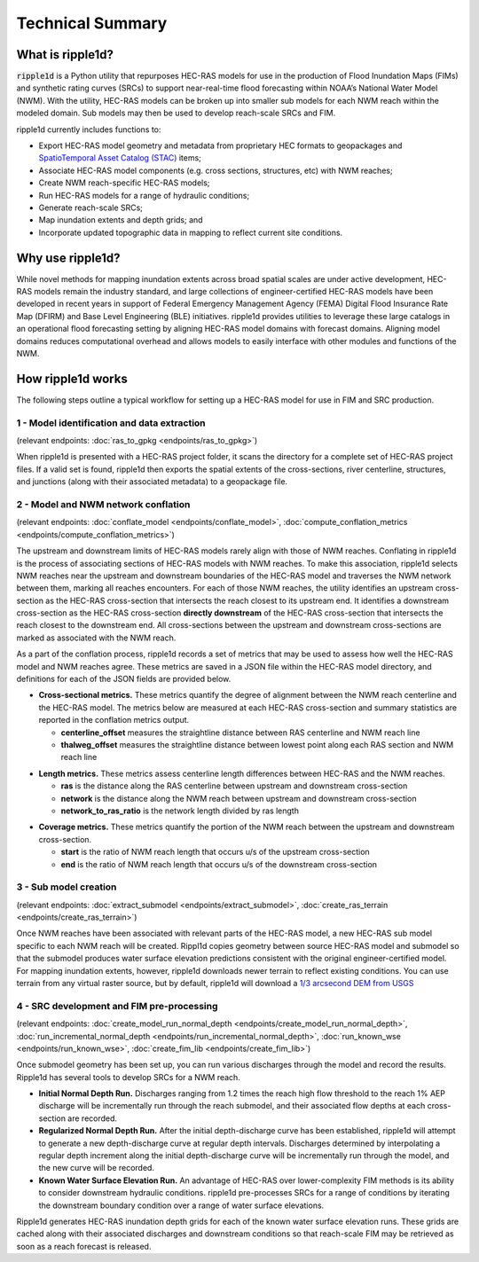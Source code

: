 #################
Technical Summary
#################

What is ripple1d?
=================

:code:`ripple1d` is a Python utility that repurposes HEC-RAS models for use in
the production of Flood Inundation Maps (FIMs) and synthetic rating curves
(SRCs) to support near-real-time flood forecasting within NOAA’s National Water
Model (NWM).  With the utility, HEC-RAS models can be broken up into
smaller sub models for each NWM reach within the modeled domain.  Sub models
may then be used to develop reach-scale SRCs and FIM.

ripple1d currently includes functions to:

* Export HEC-RAS model geometry and metadata from proprietary HEC formats to
  geopackages and `SpatioTemporal Asset Catalog (STAC)
  <https://stacspec.org/en>`_ items;
* Associate HEC-RAS model components (e.g. cross sections, structures, etc)
  with NWM reaches;
* Create NWM reach-specific HEC-RAS models;
* Run HEC-RAS models for a range of hydraulic conditions;
* Generate reach-scale SRCs;
* Map inundation extents and depth grids; and
* Incorporate updated topographic data in mapping to reflect current site
  conditions.

Why use ripple1d?
=================

While novel methods for mapping inundation extents across broad spatial scales
are under active development, HEC-RAS models remain the industry standard, and
large collections of engineer-certified HEC-RAS models have been developed in
recent years in support of Federal Emergency Management Agency (FEMA) Digital
Flood Insurance Rate Map (DFIRM) and Base Level Engineering (BLE) initiatives.
ripple1d provides utilities to leverage these large catalogs in an operational
flood forecasting setting by aligning HEC-RAS model domains with forecast
domains. Aligning model domains reduces computational overhead and allows
models to easily interface with other modules and functions of the NWM.

How ripple1d works
==================

The following steps outline a typical workflow for setting up a HEC-RAS model
for use in FIM and SRC production.

1 - Model identification and data extraction
--------------------------------------------

(relevant endpoints: :doc:`ras_to_gpkg <endpoints/ras_to_gpkg>`)

When ripple1d is presented with a HEC-RAS project folder, it scans the
directory for a complete set of HEC-RAS project files. If a valid set is found,
ripple1d then exports the spatial extents of the cross-sections, river
centerline, structures, and junctions (along with their associated metadata) to
a geopackage file.

2 - Model and NWM network conflation
------------------------------------

(relevant endpoints: :doc:`conflate_model <endpoints/conflate_model>`, 
:doc:`compute_conflation_metrics <endpoints/compute_conflation_metrics>`)

.. image:: images/source_w_nwm.png
  :width: 400
  :alt: HEC-RAS source model and National Water Model network
  :align: center


The upstream and downstream limits of HEC-RAS models rarely align with those of
NWM reaches. Conflating in ripple1d is the process of associating sections of
HEC-RAS models with NWM reaches. To make this association, ripple1d selects NWM
reaches near the upstream and downstream boundaries of the HEC-RAS model and
traverses the NWM network between them, marking all reaches encounters. For
each of those NWM reaches, the utility identifies an upstream cross-section as
the HEC-RAS cross-section that intersects the reach closest to its upstream
end. It identifies a downstream cross-section as the HEC-RAS cross-section
**directly downstream** of the HEC-RAS cross-section that intersects the reach
closest to the downstream end.  All cross-sections between the upstream and
downstream cross-sections are marked as associated with the NWM reach.

.. image:: images/sub_models.png
  :width: 400
  :alt: Breaking source model into sub models
  :align: center

As a part of the conflation process, ripple1d records a set of metrics that may
be used to assess how well the HEC-RAS model and NWM reaches agree. These
metrics are saved in a JSON file within the HEC-RAS model directory, and
definitions for each of the JSON fields are provided below.

* **Cross-sectional metrics.**  These metrics quantify the degree of alignment
  between the NWM reach centerline and the HEC-RAS model.  The metrics below
  are measured at each HEC-RAS cross-section and summary statistics are
  reported in the conflation metrics output.

  * **centerline_offset** measures the straightline distance between RAS centerline 
    and NWM reach line

  * **thalweg_offset** measures the straightline distance between lowest point
    along each RAS section and NWM reach line

.. image:: images/xs_metrics.png
  :width: 400
  :alt: Cross-section conflation metrics
  :align: center

* **Length metrics.** These metrics assess centerline length differences between
  HEC-RAS and the NWM reaches.

  * **ras** is the distance along the RAS centerline between upstream and
    downstream cross-section

  * **network** is the distance along the NWM reach between upstream and
    downstream cross-section
  
  * **network_to_ras_ratio** is the network length divided by ras length
  
.. image:: images/length_metrics.png
  :width: 400
  :alt: Length conflation metrics
  :align: center

* **Coverage metrics.** These metrics quantify the portion of the NWM reach
  between the upstream and downstream cross-section.

  * **start** is the ratio of NWM reach length that occurs u/s of the upstream
    cross-section

  * **end** is the ratio of NWM reach length that occurs u/s of the downstream
    cross-section

.. image:: images/coverage_metrics.png
  :width: 400
  :alt: Coverage conflation metrics
  :align: center

3 - Sub model creation
----------------------

(relevant endpoints: :doc:`extract_submodel <endpoints/extract_submodel>`, 
:doc:`create_ras_terrain <endpoints/create_ras_terrain>`)

Once NWM reaches have been associated with relevant parts of the HEC-RAS model,
a new HEC-RAS sub model specific to each NWM reach will be created.  Rippl1d
copies geometry between source HEC-RAS model and submodel so that the submodel
produces water surface elevation predictions consistent with the original
engineer-certified model.  For mapping inundation extents, however, ripple1d
downloads newer terrain to reflect existing conditions.  You can use terrain
from any virtual raster source, but by default, ripple1d will download a `1/3
arcsecond DEM from USGS
<https://data.usgs.gov/datacatalog/data/USGS:3a81321b-c153-416f-98b7-cc8e5f0e17c3>`_

4 - SRC development and FIM pre-processing
------------------------------------------

(relevant endpoints: 
:doc:`create_model_run_normal_depth <endpoints/create_model_run_normal_depth>`, 
:doc:`run_incremental_normal_depth <endpoints/run_incremental_normal_depth>`, 
:doc:`run_known_wse <endpoints/run_known_wse>`, 
:doc:`create_fim_lib <endpoints/create_fim_lib>`)

Once submodel geometry has been set up, you can run various discharges through
the model and record the results.  Ripple1d has several tools to develop
SRCs for a NWM reach.  

* **Initial Normal Depth Run.** Discharges ranging from 1.2 times the reach
  high flow threshold to the reach 1% AEP discharge will be incrementally run
  through the reach submodel, and their associated flow depths at each
  cross-section are recorded.

* **Regularized Normal Depth Run.**  After the initial depth-discharge curve
  has been established, ripple1d will attempt to generate a new depth-discharge
  curve at regular depth intervals.  Discharges determined by interpolating a
  regular depth increment along the initial depth-discharge curve will be
  incrementally run through the model, and the new curve will be recorded.

* **Known Water Surface Elevation Run.**  An advantage of HEC-RAS over
  lower-complexity FIM methods is its ability to consider downstream hydraulic
  conditions.  ripple1d pre-processes SRCs for a range of conditions by
  iterating the downstream boundary condition over a range of water surface
  elevations.

Ripple1d generates HEC-RAS inundation depth grids for each of the known water
surface elevation runs.  These grids are cached along with their associated
discharges and downstream conditions so that reach-scale FIM may be retrieved
as soon as a reach forecast is released.